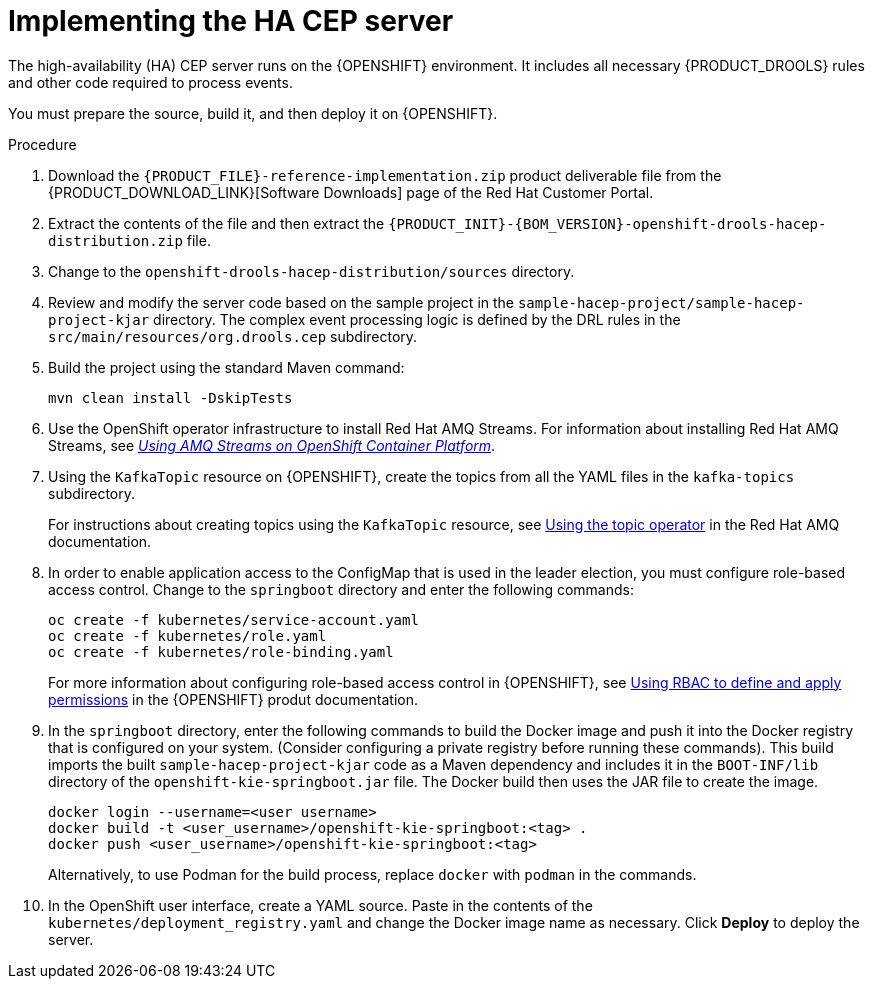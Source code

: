 [id='hacep-server-proc']
= Implementing the HA CEP server

The high-availability (HA) CEP server runs on the {OPENSHIFT} environment. It includes all necessary {PRODUCT_DROOLS} rules and other code required to process events.

You must prepare the source, build it, and then deploy it on {OPENSHIFT}. 

.Procedure

.  Download the `{PRODUCT_FILE}-reference-implementation.zip` product deliverable file from the {PRODUCT_DOWNLOAD_LINK}[Software Downloads] page of the Red Hat Customer Portal.
. Extract the contents of the file and then extract the `{PRODUCT_INIT}-{BOM_VERSION}-openshift-drools-hacep-distribution.zip` file.
. Change to the `openshift-drools-hacep-distribution/sources` directory.
. Review and modify the server code based on the sample project in the `sample-hacep-project/sample-hacep-project-kjar` directory. The complex event processing logic is defined by the DRL rules in the `src/main/resources/org.drools.cep` subdirectory.
. Build the project using the standard Maven command:
+
----
mvn clean install -DskipTests
----
+
. Use the OpenShift operator infrastructure to install Red Hat AMQ Streams. For information about installing Red Hat AMQ Streams, see https://access.redhat.com/documentation/en-us/red_hat_amq/7.3/html/using_amq_streams_on_openshift_container_platform/index[_Using AMQ Streams on OpenShift Container Platform_].
. Using the `KafkaTopic` resource on {OPENSHIFT}, create the topics from all the YAML files in the `kafka-topics` subdirectory. 
+
For instructions about creating topics using the `KafkaTopic` resource, see https://access.redhat.com/documentation/en-us/red_hat_amq/7.4/html/using_amq_streams_on_openshift_container_platform/using-the-topic-operator-str[Using the topic operator] in the Red Hat AMQ documentation.
+
. In order to enable application access to the ConfigMap that is used in the leader election, you must configure role-based access control. Change to the `springboot` directory and enter the following commands:
+
----
oc create -f kubernetes/service-account.yaml
oc create -f kubernetes/role.yaml
oc create -f kubernetes/role-binding.yaml
----
+
For more information about configuring role-based access control in {OPENSHIFT}, see https://access.redhat.com/documentation/en-us/openshift_container_platform/4.1/html/authentication/using-rbac[Using RBAC to define and apply permissions] in the {OPENSHIFT} produt documentation.
+
. In the `springboot` directory, enter the following commands to build the Docker image and push it into the Docker registry that is configured on your system. (Consider configuring a private registry before running these commands). This build imports the built `sample-hacep-project-kjar` code as a Maven dependency and includes it in the `BOOT-INF/lib` directory of the `openshift-kie-springboot.jar` file. The Docker build then uses the JAR file to create the image.
+
----
docker login --username=<user username>
docker build -t <user_username>/openshift-kie-springboot:<tag> .  
docker push <user_username>/openshift-kie-springboot:<tag>
----
+
Alternatively, to use Podman for the build process, replace `docker` with `podman` in the commands. 
+
. In the OpenShift user interface, create a YAML source. Paste in the contents of the `kubernetes/deployment_registry.yaml` and change the Docker image name as necessary. Click *Deploy* to deploy the server.
